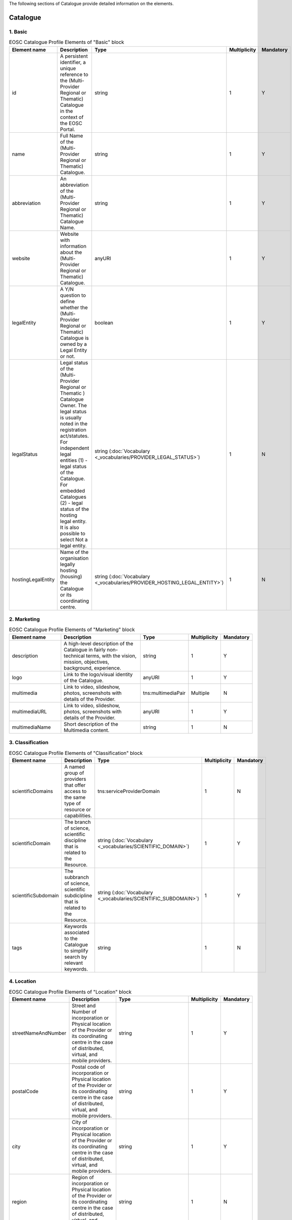 
.. _catalogue:

The following sections of Catalogue provide detailed information on the elements.

Catalogue
=========

        
1. Basic
########

        
.. list-table:: EOSC Catalogue Profile Elements of "Basic" block
   :widths: 25 50 10 10 10
   :header-rows: 1

   * - Element name
     - Description
     - Type
     - Multiplicity
     - Mandatory
   * - id
     - A persistent identifier, a unique reference to the (Multi-Provider Regional or Thematic) Catalogue in the context of the EOSC Portal.
     - string
     - 1
     - Y
   * - name
     - Full Name of the (Multi-Provider Regional or Thematic) Catalogue.
     - string
     - 1
     - Y
   * - abbreviation
     - An abbreviation of the (Multi-Provider Regional or Thematic) Catalogue Name.
     - string
     - 1
     - Y
   * - website
     - Website with information about the (Multi-Provider Regional or Thematic) Catalogue.
     - anyURI
     - 1
     - Y
   * - legalEntity
     - A Y/N question to define whether the (Multi-Provider Regional or Thematic) Catalogue is owned by a Legal Entity or not.
     - boolean
     - 1
     - Y
   * - legalStatus
     - Legal status of the (Multi-Provider Regional or Thematic ) Catalogue Owner. The legal status is usually noted in the registration act/statutes. For independent legal entities (1) - legal status of the Catalogue. For embedded Catalogues (2) - legal status of the hosting legal entity. It is also possible to select Not a legal entity.
     - string (:doc:`Vocabulary <_vocabularies/PROVIDER_LEGAL_STATUS>`)
     - 1
     - N
   * - hostingLegalEntity
     - Name of the organisation legally hosting (housing) the Catalogue or its coordinating centre.
     - string (:doc:`Vocabulary <_vocabularies/PROVIDER_HOSTING_LEGAL_ENTITY>`)
     - 1
     - N

2. Marketing
############

        
.. list-table:: EOSC Catalogue Profile Elements of "Marketing" block
   :widths: 25 50 10 10 10
   :header-rows: 1

   * - Element name
     - Description
     - Type
     - Multiplicity
     - Mandatory
   * - description
     - A high-level description of the Catalogue in fairly non-technical terms, with the vision, mission, objectives, background, experience.
     - string
     - 1
     - Y
   * - logo
     - Link to the logo/visual identity of the Catalogue.
     - anyURI
     - 1
     - Y
   * - multimedia
     - Link to video, slideshow, photos, screenshots with details of the Provider.
     - tns:multimediaPair
     - Multiple
     - N
   * - multimediaURL
     - Link to video, slideshow, photos, screenshots with details of the Provider.
     - anyURI
     - 1
     - Y
   * - multimediaName
     - Short description of the Multimedia content.
     - string
     - 1
     - N

3. Classification
#################

        
.. list-table:: EOSC Catalogue Profile Elements of "Classification" block
   :widths: 25 50 10 10 10
   :header-rows: 1

   * - Element name
     - Description
     - Type
     - Multiplicity
     - Mandatory
   * - scientificDomains
     - A named group of providers that offer access to the same type of resource or capabilities.
     - tns:serviceProviderDomain
     - 1
     - N
   * - scientificDomain
     - The branch of science, scientific discipline that is related to the Resource.
     - string (:doc:`Vocabulary <_vocabularies/SCIENTIFIC_DOMAIN>`)
     - 1
     - Y
   * - scientificSubdomain
     - The subbranch of science, scientific subdicipline that is related to the Resource.
     - string (:doc:`Vocabulary <_vocabularies/SCIENTIFIC_SUBDOMAIN>`)
     - 1
     - Y
   * - tags
     - Keywords associated to the Catalogue to simplify search by relevant keywords.
     - string
     - 1
     - N

4. Location
###########

        
.. list-table:: EOSC Catalogue Profile Elements of "Location" block
   :widths: 25 50 10 10 10
   :header-rows: 1

   * - Element name
     - Description
     - Type
     - Multiplicity
     - Mandatory
   * - streetNameAndNumber
     - Street and Number of incorporation or Physical location of the Provider or its coordinating centre in the case of distributed, virtual, and mobile providers.
     - string
     - 1
     - Y
   * - postalCode
     - Postal code of incorporation or Physical location of the Provider or its coordinating centre in the case of distributed, virtual, and mobile providers.
     - string
     - 1
     - Y
   * - city
     - City of incorporation or Physical location of the Provider or its coordinating centre in the case of distributed, virtual, and mobile providers.
     - string
     - 1
     - Y
   * - region
     - Region of incorporation or Physical location of the Provider or its coordinating centre in the case of distributed, virtual, and mobile providers.
     - string
     - 1
     - N
   * - country
     - Country of incorporation or Physical location of the Provider or its coordinating centre in the case of distributed, virtual, and mobile providers.
     - string (:doc:`Vocabulary <_vocabularies/COUNTRY>`)
     - 1
     - Y

5. Contact
##########

        
.. list-table:: EOSC Catalogue Profile Elements of "Contact" block
   :widths: 25 50 10 10 10
   :header-rows: 1

   * - Element name
     - Description
     - Type
     - Multiplicity
     - Mandatory
   * - mainContact
     - Catalogue's main contact info.
     - tns:providerMainContact
     - 1
     - Y
   * - firstName
     - First Name of the Provider's main contact person/Provider manager.
     - string
     - 1
     - Y
   * - lastName
     - Last Name of the Provider's main contact person/Provider manager.
     - string
     - 1
     - N
   * - email
     - Email of the Provider's main contact person/Provider manager.
     - string
     - 1
     - Y
   * - phone
     - Phone of the Provider's main contact person/Provider manager.
     - string
     - 1
     - N
   * - position
     - Position of the Provider's main contact person/Provider manager.
     - string
     - 1
     - N
.. list-table:: EOSC Catalogue Profile Elements of "Contact" block
   :widths: 25 50 10 10 10
   :header-rows: 1

   * - Element name
     - Description
     - Type
     - Multiplicity
     - Mandatory
   * - publicContacts
     - List of the Catalogue's public contacts info.
     - tns:providerPublicContact
     - 1
     - Y
   * - firstName
     - First Name of the Provider's main contact person/Provider manager.
     - string
     - 1
     - N
   * - lastName
     - Last Name of the Provider's main contact person/Provider manager.
     - string
     - 1
     - N
   * - email
     - Email of the Provider's main contact person/Provider manager.
     - string
     - 1
     - Y
   * - phone
     - Phone of the Provider's main contact person/Provider manager.
     - string
     - 1
     - N
   * - position
     - Position of the Provider's main contact person/Provider manager.
     - string
     - 1
     - N

6. Dependencies
###############

        
.. list-table:: EOSC Catalogue Profile Elements of "Dependencies" block
   :widths: 25 50 10 10 10
   :header-rows: 1

   * - Element name
     - Description
     - Type
     - Multiplicity
     - Mandatory
   * - participatingCountries
     - Catalogues that are funded/supported by several countries should list here all supporting countries (including the Coordinating country).
     - string (:doc:`Vocabulary <_vocabularies/COUNTRY>`)
     - 1
     - N
   * - affiliations
     - Catalogues that are members or affiliated or associated with other organisations should list those organisations here.
     - string
     - 1
     - N
   * - networks
     - Catalogues that are members of networks should list those networks here.
     - string (:doc:`Vocabulary <_vocabularies/PROVIDER_NETWORK>`)
     - 1
     - N

7. Admins
#########

no declaration in XSD schema
        
